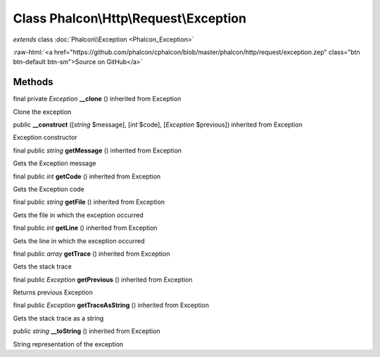 Class **Phalcon\\Http\\Request\\Exception**
===========================================

*extends* class :doc:`Phalcon\\Exception <Phalcon_Exception>`

.. role:: raw-html(raw)
   :format: html

:raw-html:`<a href="https://github.com/phalcon/cphalcon/blob/master/phalcon/http/request/exception.zep" class="btn btn-default btn-sm">Source on GitHub</a>`

Methods
-------

final private *Exception*  **__clone** () inherited from Exception

Clone the exception



public  **__construct** ([*string* $message], [*int* $code], [*Exception* $previous]) inherited from Exception

Exception constructor



final public *string*  **getMessage** () inherited from Exception

Gets the Exception message



final public *int*  **getCode** () inherited from Exception

Gets the Exception code



final public *string*  **getFile** () inherited from Exception

Gets the file in which the exception occurred



final public *int*  **getLine** () inherited from Exception

Gets the line in which the exception occurred



final public *array*  **getTrace** () inherited from Exception

Gets the stack trace



final public *Exception*  **getPrevious** () inherited from Exception

Returns previous Exception



final public *Exception*  **getTraceAsString** () inherited from Exception

Gets the stack trace as a string



public *string*  **__toString** () inherited from Exception

String representation of the exception



